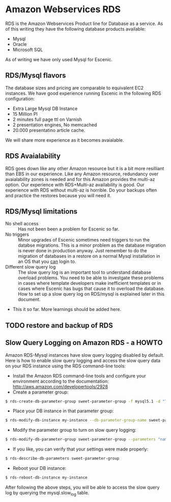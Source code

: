 * Amazon Webservices RDS
RDS is the Amazon Webservices Product line for Database as a service. As of this writing they have the following database products available:
- Mysql
- Oracle
- Microsoft SQL
As of writing we have only used Mysql for Escenic.
** RDS/Mysql flavors
The database sizes and pricing are comparable to equivalent EC2 instances. We have good experience running Escenic in the following RDS configuration:
- Extra Large Mysql DB Instance 
- 15 Million PI 
- 2 minutes full page ttl on Varnish
- 2 presentation engines, No memcached
- 20.000 presentatino article cache.
We will share more experience as it becomes avaialable.
** RDS Avaialability
RDS goes down like any other Amazon resource but it is a bit more resilliant than EBS in our experience.
Like any Amazon resource, redundancy over avaialability zones is needed and for this Amazon provides the multi-az option. Our experience with RDS+Multi-az availability is good. Our experience with RDS without multi-az is horrible. Do your backups often and practice the restores because you will need it.
** RDS/Mysql limitations
- No shell access :: Has not been been a problem for Escenic so far.
- No triggers :: Minor upgrades of Escenic sometimes need triggers to run the databse migrations. This is a minor problem as the database migration is never done in production anyway. Just remember to do the migration of databases in a restore on a normal Mysql installation in an OS that you _can_ login to.
- Different slow query log :: The slow query log is an important tool to understand database overload problems. You need to be able to investgate these problems in cases where template developers make inefficient templates or in cases where Escenic has bugs that cause it to overload the database. How to set up a slow query log on RDS/mysql is explained later in this document.
- This it so far. More learnings should be added here.

** TODO restore and backup of RDS

** Slow Query Logging on Amazon RDS - a HOWTO
Amazon RDS-Mysql instances have slow query logging disabled by default. Here is how to enable slow query logging and access the slow query data on your RDS instance using the RDS command-line tools:

- Install the Amazon RDS command-line tools and configure your environment according to the documentation: [[http://aws.amazon.com/developertools/2928]] 
- Create a parameter group:
#+BEGIN_SRC sh
$ rds-create-db-parameter-group sweet-parameter-group -f mysql5.1 -d "This is a totally sweet database parameter group"
#+END_SRC
- Place your DB instance in that parameter group:
#+BEGIN_SRC sh
$ rds-modify-db-instance my-instance --db-parameter-group-name sweet-parameter-group --apply-immediately
#+END_SRC
- Modify the parameter group to turn on slow query logging:
#+BEGIN_SRC sh
$ rds-modify-db-parameter-group sweet-parameter-group --parameters "name=slow_query_log, value=ON, method=immediate" --parameters "name=long_query_time, value=1, method=immediate" --parameters "name=min_examined_row_limit, value=100, method=immediate"
#+END_SRC
- If you like, you can verify that your settings were made properly:
#+BEGIN_SRC sh
$ rds-describe-db-parameters sweet-parameter-group
#+END_SRC
- Reboot your DB instance:
#+BEGIN_SRC sh
$ rds-reboot-db-instance my-instance
#+END_SRC
After following the above steps, you will be able to access the slow query log by querying the mysql.slow_log table.
